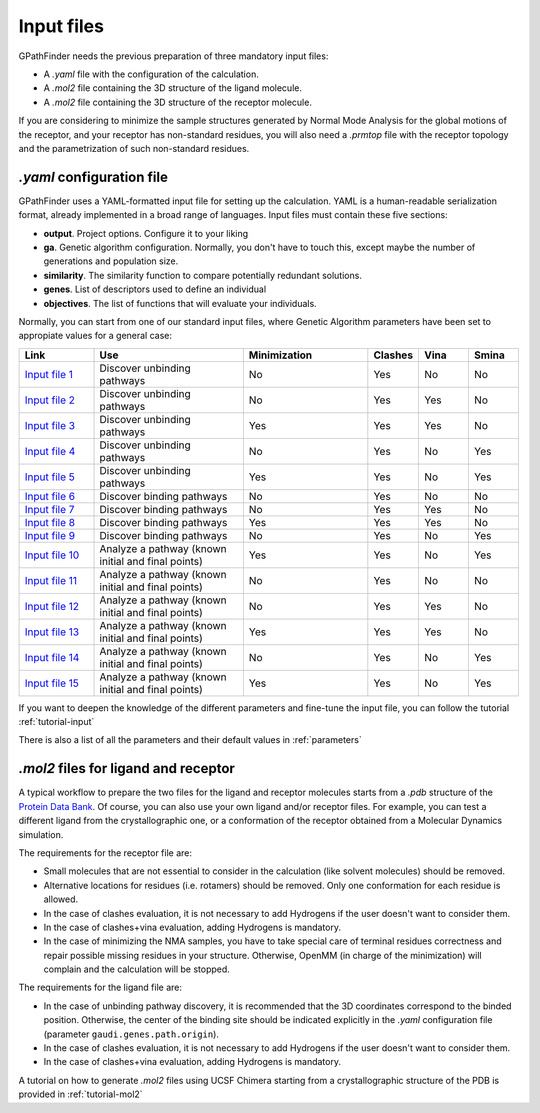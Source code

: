 .. GPathFinder: Identification of ligand binding pathways 
.. by a multi-objective genetic algorithm

   https://github.com/insilichem/gpathfinder

   Copyright 2019 José-Emilio Sánchez Aparicio, Giuseppe Sciortino,
   Daniel Villadrich Herrmannsdoerfer, Pablo Orenes Chueca, 
   Jaime Rodríguez-Guerra Pedregal and Jean-Didier Maréchal
   
   Licensed under the Apache License, Version 2.0 (the "License");
   you may not use this file except in compliance with the License.
   You may obtain a copy of the License at

        http://www.apache.org/licenses/LICENSE-2.0

   Unless required by applicable law or agreed to in writing, software
   distributed under the License is distributed on an "AS IS" BASIS,
   WITHOUT WARRANTIES OR CONDITIONS OF ANY KIND, either express or implied.
   See the License for the specific language governing permissions and
   limitations under the License.

.. _input:

===========
Input files
===========

GPathFinder needs the previous preparation of three mandatory input files:

- A `.yaml` file with the configuration of the calculation.
- A `.mol2` file containing the 3D structure of the ligand molecule.
- A `.mol2` file containing the 3D structure of the receptor molecule.

If you are considering to minimize the sample structures generated by Normal Mode Analysis for the global motions of the receptor, and your receptor has non-standard residues, you will also need a `.prmtop` file with the receptor topology and the parametrization of such non-standard residues.

`.yaml` configuration file
==========================

GPathFinder uses a YAML-formatted input file for setting up the calculation. YAML is a human-readable serialization format, already implemented in a broad range of languages. Input files must contain these five sections:

- **output**. Project options. Configure it to your liking
- **ga**. Genetic algorithm configuration. Normally, you don't have to touch this, except maybe the number of generations and population size.
- **similarity**. The similarity function to compare potentially redundant solutions.
- **genes**. List of descriptors used to define an individual
- **objectives**. The list of functions that will evaluate your individuals.

Normally, you can start from one of our standard input files, where Genetic Algorithm parameters have been set to appropiate values for a general case:

.. csv-table::
   :header: "Link", "Use", "Minimization", "Clashes", "Vina", "Smina"
   :widths: 15, 30, 25, 10, 10, 10

   "`Input file 1 <https://raw.githubusercontent.com/insilichem/gpathfinder/master/examples/input_files/unbinding_clashes.yaml>`_", "Discover unbinding pathways", "No", "Yes", "No", "No"
   "`Input file 2 <https://raw.githubusercontent.com/insilichem/gpathfinder/master/examples/input_files/unbinding_clashes_vina.yaml>`_", "Discover unbinding pathways", "No", "Yes", "Yes", "No"
   "`Input file 3 <https://raw.githubusercontent.com/insilichem/gpathfinder/master/examples/input_files/unbinding_clashes_vina_minimize.yaml>`_", "Discover unbinding pathways", "Yes", "Yes", "Yes", "No"
   "`Input file 4 <https://raw.githubusercontent.com/insilichem/gpathfinder/master/examples/input_files/unbinding_clashes_smina.yaml>`_", "Discover unbinding pathways", "No", "Yes", "No", "Yes"
   "`Input file 5 <https://raw.githubusercontent.com/insilichem/gpathfinder/master/examples/input_files/unbinding_clashes_smina_minimize.yaml>`_", "Discover unbinding pathways", "Yes", "Yes", "No", "Yes"
   "`Input file 6 <https://raw.githubusercontent.com/insilichem/gpathfinder/master/examples/input_files/binding_clashes.yaml>`_", "Discover binding pathways", "No", "Yes", "No", "No"
   "`Input file 7 <https://raw.githubusercontent.com/insilichem/gpathfinder/master/examples/input_files/binding_clashes_vina.yaml>`_", "Discover binding pathways", "No", "Yes", "Yes", "No"
   "`Input file 8 <https://raw.githubusercontent.com/insilichem/gpathfinder/master/examples/input_files/binding_clashes_vina_minimize.yaml>`_", "Discover binding pathways", "Yes", "Yes", "Yes", "No"
   "`Input file 9 <https://raw.githubusercontent.com/insilichem/gpathfinder/master/examples/input_files/binding_clashes_smina.yaml>`_", "Discover binding pathways", "No", "Yes", "No", "Yes"
   "`Input file 10 <https://raw.githubusercontent.com/insilichem/gpathfinder/master/examples/input_files/binding_clashes_smina_minimize.yaml>`_", "Analyze a pathway (known initial and final points)", "Yes", "Yes", "No", "Yes"
   "`Input file 11 <https://raw.githubusercontent.com/insilichem/gpathfinder/master/examples/input_files/analyze_clashes.yaml>`_", "Analyze a pathway (known initial and final points)", "No", "Yes", "No", "No"
   "`Input file 12 <https://raw.githubusercontent.com/insilichem/gpathfinder/master/examples/input_files/analyze_clashes_vina.yaml>`_", "Analyze a pathway (known initial and final points)", "No", "Yes", "Yes", "No"
   "`Input file 13 <https://raw.githubusercontent.com/insilichem/gpathfinder/master/examples/input_files/analyze_clashes_vina_minimize.yaml>`_", "Analyze a pathway (known initial and final points)", "Yes", "Yes", "Yes", "No"
   "`Input file 14 <https://raw.githubusercontent.com/insilichem/gpathfinder/master/examples/input_files/analyze_clashes_smina.yaml>`_", "Analyze a pathway (known initial and final points)", "No", "Yes", "No", "Yes"
   "`Input file 15 <https://raw.githubusercontent.com/insilichem/gpathfinder/master/examples/input_files/analyze_clashes_smina_minimize.yaml>`_", "Analyze a pathway (known initial and final points)", "Yes", "Yes", "No", "Yes"
 
If you want to deepen the knowledge of the different parameters and fine-tune the input file, you can follow the tutorial :ref:`tutorial-input`

There is also a list of all the parameters and their default values in :ref:`parameters`

`.mol2` files for ligand and receptor
=====================================

A typical workflow to prepare the two files for the ligand and receptor molecules starts from a `.pdb` structure of the `Protein Data Bank <https://www.rcsb.org/>`_. Of course, you can also use your own ligand and/or receptor files. For example, you can test a different ligand from the crystallographic one, or a conformation of the receptor obtained from a Molecular Dynamics simulation.

The requirements for the receptor file are:

- Small molecules that are not essential to consider in the calculation (like solvent molecules) should be removed.
- Alternative locations for residues (i.e. rotamers) should be removed. Only one conformation for each residue is allowed.
- In the case of clashes evaluation, it is not necessary to add Hydrogens if the user doesn't want to consider them.
- In the case of clashes+vina evaluation, adding Hydrogens is mandatory.
- In the case of minimizing the NMA samples, you have to take special care of terminal residues correctness and repair possible missing residues in your structure. Otherwise, OpenMM (in charge of the minimization) will complain and the calculation will be stopped.

The requirements for the ligand file are:

- In the case of unbinding pathway discovery, it is recommended that the 3D coordinates correspond to the binded position. Otherwise, the center of the binding site should be indicated explicitly in the `.yaml` configuration file (parameter ``gaudi.genes.path.origin``).
- In the case of clashes evaluation, it is not necessary to add Hydrogens if the user doesn't want to consider them.
- In the case of clashes+vina evaluation, adding Hydrogens is mandatory.

A tutorial on how to generate `.mol2` files using UCSF Chimera starting from a crystallographic structure of the PDB is provided in :ref:`tutorial-mol2`
